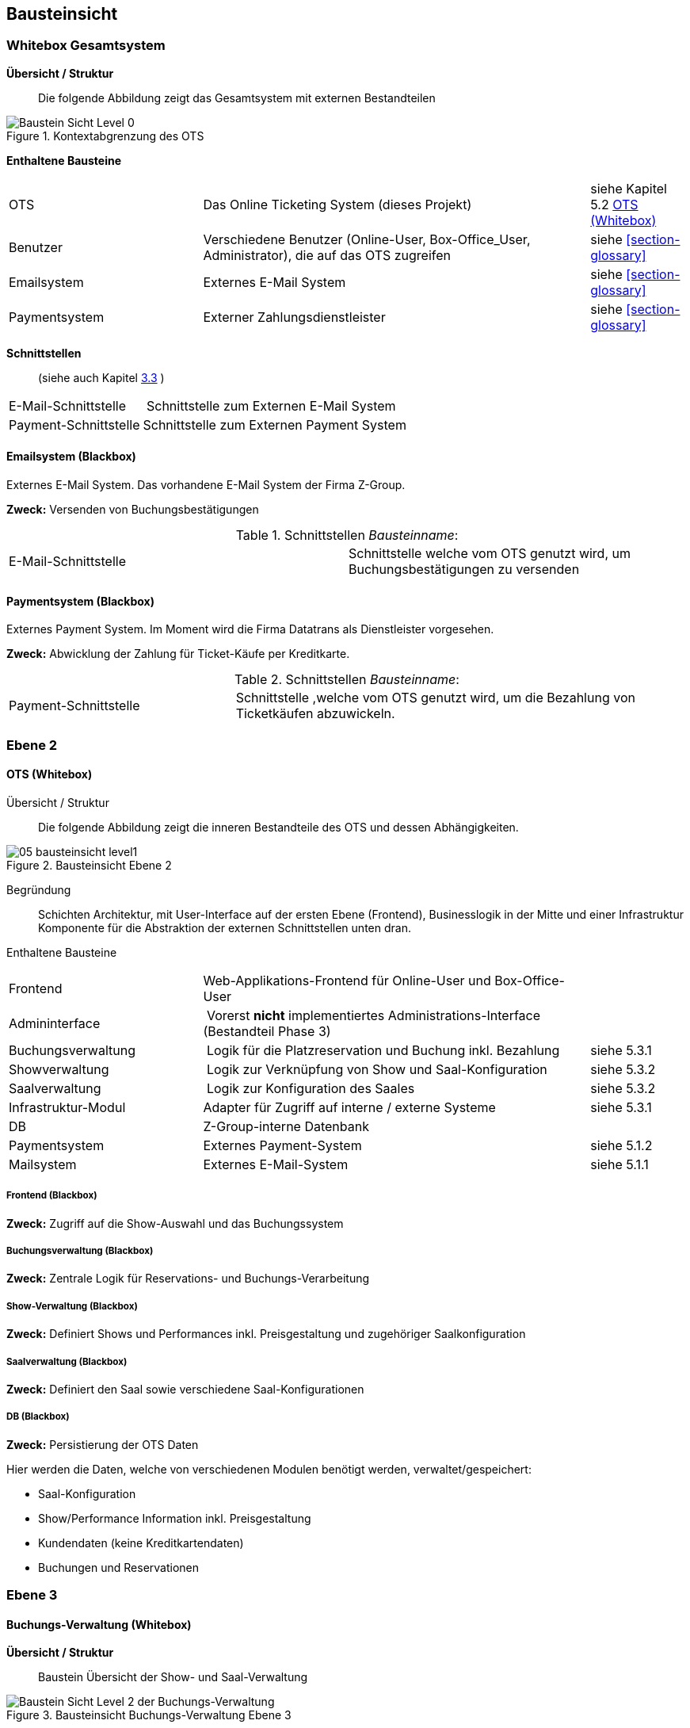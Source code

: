 [[section-building-block-view]]


== Bausteinsicht

=== Whitebox Gesamtsystem

*Übersicht / Struktur*::
Die folgende Abbildung zeigt das Gesamtsystem mit externen Bestandteilen

.Kontextabgrenzung des OTS
image::05_bausteinsicht_level0.png["Baustein Sicht Level 0"]


*Enthaltene Bausteine*::

[cols="2,4,1" options=""]
|===
| OTS | Das Online Ticketing System (dieses Projekt) | siehe Kapitel 5.2  <<ch5-level2-1>>
| Benutzer | Verschiedene Benutzer (Online-User, Box-Office_User, Administrator), die auf das OTS zugreifen | siehe <<section-glossary>>
| Emailsystem | Externes E-Mail System | siehe <<section-glossary>>
| Paymentsystem | Externer Zahlungsdienstleister | siehe <<section-glossary>>
|===


*Schnittstellen*::

(siehe auch Kapitel <<section-system-scope-and-context,3.3>> )
[cols="1,4" options=""]
|===
| E-Mail-Schnittstelle | Schnittstelle zum Externen E-Mail System
| Payment-Schnittstelle | Schnittstelle zum Externen Payment System
|===

<<<<

==== Emailsystem (Blackbox)

Externes E-Mail System. Das vorhandene E-Mail System der Firma Z-Group.

*Zweck:* Versenden von Buchungsbestätigungen

.Schnittstellen _Bausteinname_:
[cols="2,2" options=""]
|===
| E-Mail-Schnittstelle | Schnittstelle welche vom OTS genutzt wird, um Buchungsbestätigungen zu versenden
|===

==== Paymentsystem (Blackbox)

Externes Payment System. Im Moment wird die Firma Datatrans als Dienstleister vorgesehen.


*Zweck:* Abwicklung der Zahlung für Ticket-Käufe per Kreditkarte.

.Schnittstellen _Bausteinname_:
[cols="1,2" options=""]
|===
| Payment-Schnittstelle | Schnittstelle ,welche vom OTS genutzt wird, um die Bezahlung von Ticketkäufen abzuwickeln.
|===

<<<<

=== Ebene 2
[[ch5-level2-1]]
==== OTS (Whitebox)

Übersicht / Struktur::

Die folgende Abbildung zeigt die inneren Bestandteile des OTS
und dessen Abhängigkeiten.

.Bausteinsicht Ebene 2
image::05_bausteinsicht_level1.png[scaledwidth="90%","Baustein Sicht Level 1"]

Begründung::
Schichten Architektur, mit User-Interface auf der ersten Ebene (Frontend),
Businesslogik in der Mitte und einer Infrastruktur Komponente für die Abstraktion
der externen Schnittstellen unten dran.


Enthaltene Bausteine::

[cols="2,4,1" options=""]
|===
| Frontend            | Web-Applikations-Frontend für Online-User und Box-Office-User |
| Admininterface      | Vorerst *nicht* implementiertes Administrations-Interface (Bestandteil Phase 3) |
| Buchungsverwaltung  | Logik für die Platzreservation und Buchung inkl. Bezahlung | siehe 5.3.1
| Showverwaltung      | Logik zur Verknüpfung von Show und Saal-Konfiguration | siehe 5.3.2
| Saalverwaltung      | Logik zur Konfiguration des Saales | siehe 5.3.2
| Infrastruktur-Modul | Adapter für Zugriff auf interne / externe Systeme | siehe 5.3.1
| DB                  | Z-Group-interne Datenbank |
| Paymentsystem       | Externes Payment-System | siehe 5.1.2
| Mailsystem          | Externes E-Mail-System  | siehe 5.1.1
|===

////

Anmerkung FMO: Datenbank und Frontends sind keine Schnittstellen!

Schnittstellen::

[cols="1,4" options=""]
|===
| Datenbank-Schnittstelle | Datenbank Zugriff für Show- und Buchungs-Verwaltung
|===
////
===== Frontend (Blackbox)

*Zweck:* Zugriff auf die Show-Auswahl und das Buchungssystem
////

.Schnittstellen _Bausteinname_:
[cols="1,2" options=""]
|===
| User-Schnittstelle | Web-Interface für Online- und Box-Office-User
|===

////

===== Buchungsverwaltung (Blackbox)

*Zweck:* Zentrale Logik für Reservations- und Buchungs-Verarbeitung


===== Show-Verwaltung (Blackbox)

*Zweck:* Definiert Shows und Performances inkl. Preisgestaltung und zugehöriger Saalkonfiguration

===== Saalverwaltung (Blackbox)

*Zweck:* Definiert den Saal sowie verschiedene Saal-Konfigurationen

===== DB (Blackbox)

*Zweck:* Persistierung der OTS Daten

Hier werden die Daten, welche von verschiedenen Modulen benötigt werden, verwaltet/gespeichert:

* Saal-Konfiguration
* Show/Performance Information inkl. Preisgestaltung
* Kundendaten (keine Kreditkartendaten)
* Buchungen und Reservationen

<<<<

=== Ebene 3

==== Buchungs-Verwaltung (Whitebox)

*Übersicht / Struktur*::
Baustein Übersicht der Show- und Saal-Verwaltung

.Bausteinsicht Buchungs-Verwaltung Ebene 3
image::05_bausteinsicht_level2-BuchungsVerwaltung.png["Baustein Sicht Level 2 der Buchungs-Verwaltung"]

Begründung::
Die Buchungsverwaltung stellt über den Buchungs-Service eine Schnittstelle zur Verfügung,
über die das Frontend Informationen zu Shows und Performaces abrufen, sowie Sitzplatz-Buchungen
durchgeführt werden können.


Enthaltene Bausteine::

[cols="2,4,1" options=""]
|===
| Buchungs-Service  | Stellt Schnittstelle für Show-Informationen sowie den Buchungs-Prozess zur Verfügung |
| Buchungs-Manager  | Erzeugt Reservationen und Buchungen |
| Show-Accessor     | Zugriff auf Informationen der einzelnen Shows und Performances |
|===

===== Buchungs-Service (Blackbox)

*Zweck:* Zugriff auf Show-Information und den Reservations- und Buchungs-Prozess

Dieses Modul ist zuständig, dass freie Sitze gefunden werden und eine Reservation erzeugt wird.
Weiter führt es bei einer erfolgreicher Bezahlung die Reservation in eine definitive Buchung über.
Hier wird der Algorithmus zur Suche nach freien Sitzen implementiert (Prototyp-Phase I).

===== Show-Accessor (Blackbox)

*Zweck:* Zugriff auf Show und Performance Informationen


==== Infrastruktur-Modul (Whitebox)

Das Infrastruktur-Modul bietet Adapter zur Kommunikation mit externen Systemen sowie zur
Perstistierung von Daten an.

Enthaltene Bausteine::

[cols="2,4,1" options=""]
|===
| E-Mail-Service-Adapter | Adapter für die Schnittstelle zum externen E-Mail-System |
| Payment-Service-Adapter | Adapter für die Schnittstelle zum externen Zahlungs-Dienstleister |
| Persistierungs-Adapter | Adapter zur DB |
|===


==== Show- und Saal-Verwaltung (Whitebox)

*Übersicht / Struktur*::
Bausteinübersicht der Show- und Saal-Verwaltung

.Bausteinsicht Show- und Saalverwaltung Ebene 3
image::05_bausteinsicht_showverwaltung.png["Baustein Sicht Level 2"]

Begründung::
* Eine Performance definiert sich aus der Verknüpfung einer Show mit einer gewissen Preisgestaltung,
und findet zu einem gewissen Zeitpunkt statt.
* Die Preisgestaltung definiert einen Preis für eine gewisse Sitzplatzkategorie.
* Eine Show findet in einem Saal mit einer gewissen Konfiguration statt.
* Ein Saalkonfiguration basiert auf einem Saal mit der zusätzlichen Information,
welche Sitzplätze aktiv sind und welcher Kategorie sie angehören.


Enthaltene Bausteine::

[cols="2,4,1" options=""]
|===
| Show | Definition einer Show | siehe <<section-glossary>>
| Performance | Definition einer Performance | siehe <<section-glossary>>
| Preisgestaltung | Definition einer Preisgestaltung: Preis pro Kategorie | siehe <<section-glossary>>
| Saalkonfiguration | Definition einer Saalkonfiguration: aktive Sitzplätze inkl. Kategorie | siehe <<section-glossary>>
| Saal | Definition eines Saals | siehe <<section-glossary>>
|===
